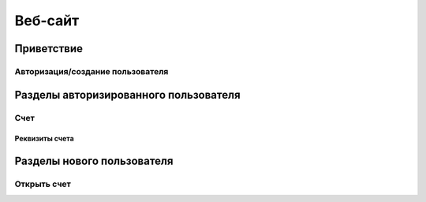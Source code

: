 Веб-сайт
========
Приветствие
------------
Авторизация/создание пользователя
~~~~~~~~~~~~~~~~~~~~~~~~~~~~~~~~~
Разделы авторизированного пользователя
--------------------------------------
Счет
~~~~~~~~~
Реквизиты счета
""""""""""""""""""""""""""
Разделы нового пользователя
--------------------------------------
Открыть cчет
~~~~~~~~~~~~~~